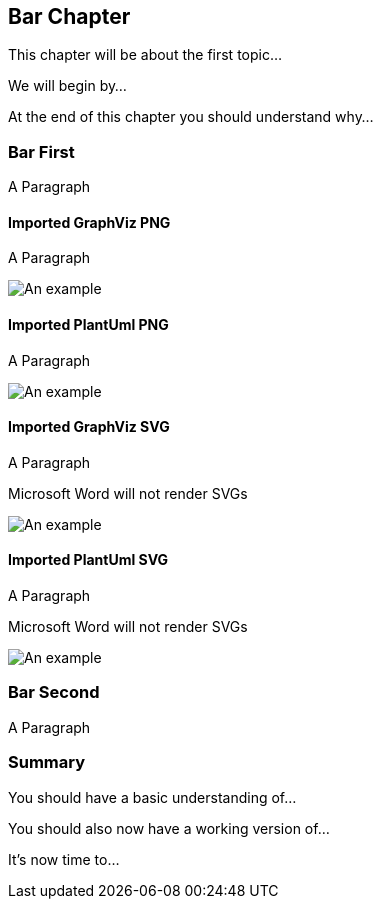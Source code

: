 [[ch99-chapter-bar]]
== Bar Chapter

This chapter will be about the first topic...

We will begin by...

At the end of this chapter you should understand why...

=== Bar First

A Paragraph

==== Imported GraphViz PNG

A Paragraph

image::./diagrams/example-standalone-graphviz.dot.svg[An example]

==== Imported PlantUml PNG

A Paragraph

image::./diagrams/example-standalone-plantuml.plantuml.svg[An example]

==== Imported GraphViz SVG

A Paragraph

Microsoft Word will not render SVGs

image::./diagrams/example-standalone-graphviz.dot.svg[An example]

==== Imported PlantUml SVG

A Paragraph

Microsoft Word will not render SVGs

image::./diagrams/example-standalone-plantuml.plantuml.svg[An example]

=== Bar Second

A Paragraph

=== Summary

You should have a basic understanding of...

You should also now have a working version of...

It's now time to...
